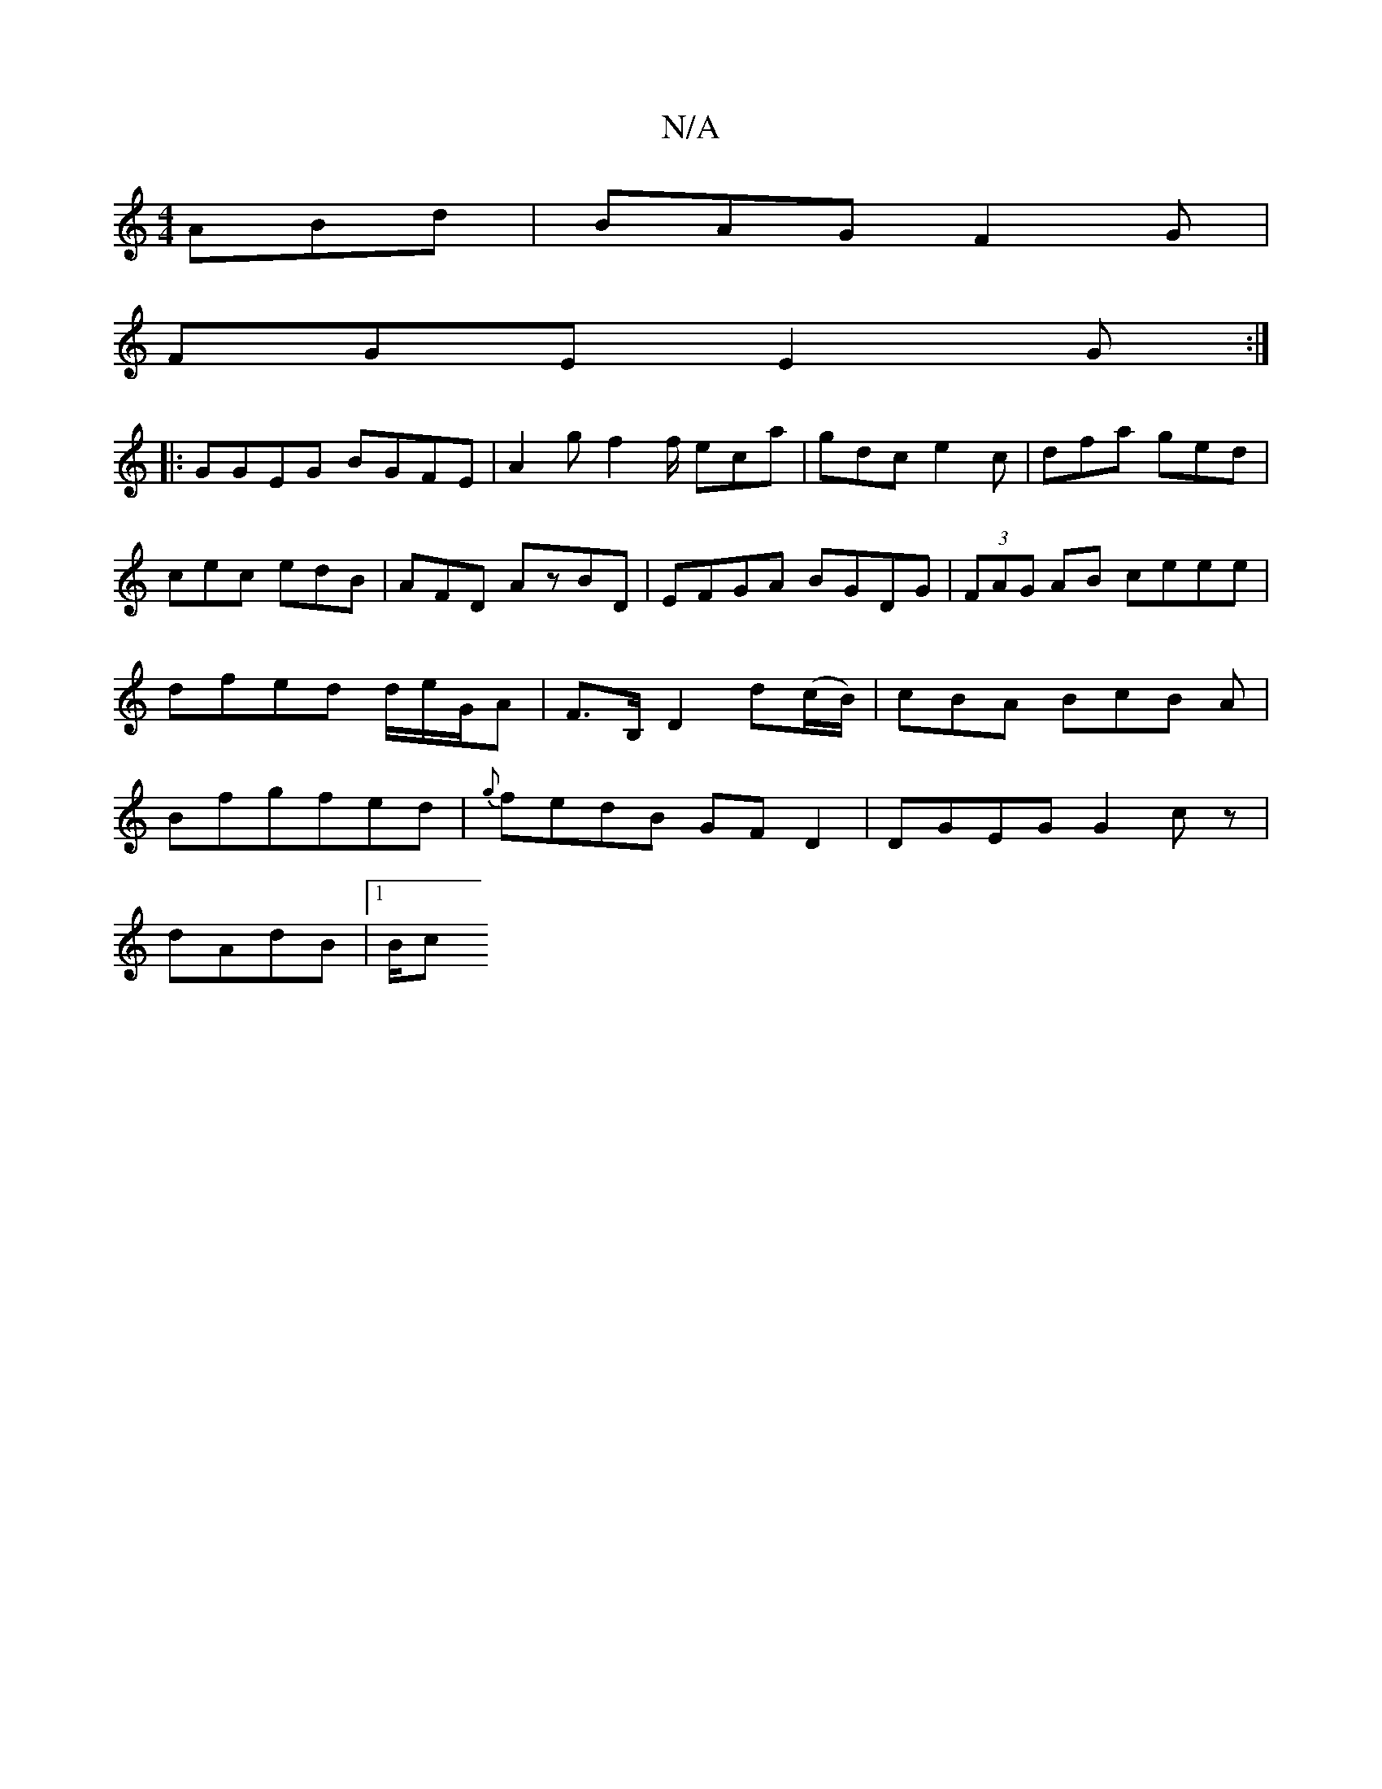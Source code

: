 X:1
T:N/A
M:4/4
R:N/A
K:Cmajor
ABd|BAG F2G|
FGE E2G:|
|: GGEG BGFE | A2 gf2f/2 eca | gdc e2c | dfa ged | cec edB|AFD AzBD | EFGA BGDG | (3FAG AB ceee|dfed d/e/G/A-|F>B, D2d(c/B/)|cBA BcB A|Bfgfed|{g}fedB GFD2|DGEG G2cz|
dAdB |1 B/c